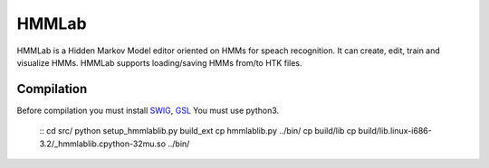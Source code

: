 HMMLab
======

HMMLab is a Hidden Markov Model editor oriented on HMMs for speach recognition. It can create, edit, train and visualize HMMs. HMMLab supports loading/saving HMMs from/to HTK files.

Compilation
```````````

Before compilation you must install `SWIG <http://swig.org/>`_, `GSL <http://www.gnu.org/software/gsl/>`_
You must use python3.

  ::
  cd src/
  python setup_hmmlablib.py build_ext
  cp hmmlablib.py ../bin/
  cp build/lib
  cp build/lib.linux-i686-3.2/_hmmlablib.cpython-32mu.so ../bin/

